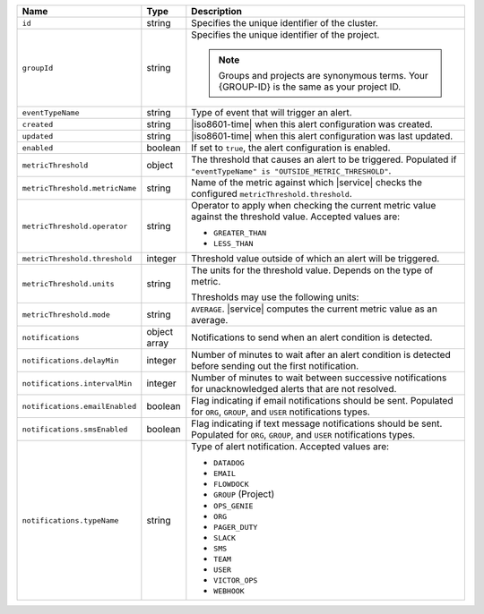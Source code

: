 .. list-table::
   :widths: 10 10 80
   :header-rows: 1

   * - Name
     - Type
     - Description

   * - ``id``
     - string
     - Specifies the unique identifier of the cluster.

   * - ``groupId``
     - string
     - Specifies the unique identifier of the project. 
      
       .. note::

          Groups and projects are synonymous terms. Your 
          {GROUP-ID} is the same as your project ID. 

   * - ``eventTypeName``
     - string
     - Type of event that will trigger an alert.

       .. include:: /includes/possibleValues-eventTypeName.rst

   * - ``created``
     - string
     - |iso8601-time| when this alert configuration was created.

   * - ``updated``
     - string
     - |iso8601-time| when this alert configuration was last updated.

   * - ``enabled``
     - boolean
     - If set to ``true``, the alert configuration is enabled.

   * - ``metricThreshold``
     - object
     - The threshold that causes an alert to be triggered.
       Populated if ``"eventTypeName" is
       "OUTSIDE_METRIC_THRESHOLD"``.

   * - ``metricThreshold.metricName``
     - string
     - Name of the metric against which |service| checks the
       configured ``metricThreshold.threshold``.

   * - ``metricThreshold.operator``
     - string
     - Operator to apply when checking the current metric value
       against the threshold value. Accepted values are:

       - ``GREATER_THAN``
       - ``LESS_THAN``

   * - ``metricThreshold.threshold``
     - integer
     - Threshold value outside of which an alert will be triggered.

   * - ``metricThreshold.units``
     - string
     - The units for the threshold value. Depends on the type of
       metric. 

       .. example::

          A metric that measures memory consumption would have a
          byte measurement, while a metric that measures time would
          have a time unit.

       Thresholds may use the following units:

       .. include:: /includes/possibleValues-api-units.rst

   * - ``metricThreshold.mode``
     - string
     - ``AVERAGE``. |service| computes the current metric value as
       an average.

   * - ``notifications``
     - object array
     - Notifications to send when an alert condition is detected.

   * - ``notifications.delayMin``
     - integer
     - Number of minutes to wait after an alert condition is
       detected before sending out the first notification.

   * - ``notifications.intervalMin``
     - integer
     - Number of minutes to wait between successive
       notifications for unacknowledged alerts that are not
       resolved.

   * - ``notifications.emailEnabled``
     - boolean
     - Flag indicating if email notifications should be sent.
       Populated for ``ORG``, ``GROUP``, and ``USER`` notifications
       types.

   * - ``notifications.smsEnabled``
     - boolean
     - Flag indicating if text message notifications should be sent.
       Populated for ``ORG``, ``GROUP``, and ``USER`` notifications
       types.

   * - ``notifications.typeName``
     - string
     - Type of alert notification. Accepted values are:

       - ``DATADOG``
       - ``EMAIL``
       - ``FLOWDOCK``
       - ``GROUP`` (Project)
       - ``OPS_GENIE``
       - ``ORG``
       - ``PAGER_DUTY``
       - ``SLACK``
       - ``SMS``
       - ``TEAM``
       - ``USER``
       - ``VICTOR_OPS``
       - ``WEBHOOK``

